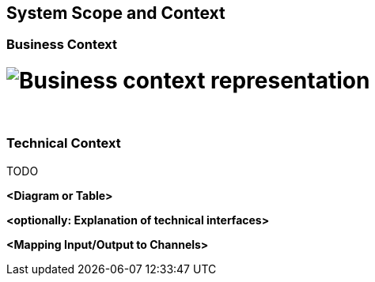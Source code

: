 [[section-system-scope-and-context]]
== System Scope and Context




=== Business Context
= image:images/business-context.png[Business context representation]

{sp} +

=== Technical Context
TODO


**<Diagram or Table>**

**<optionally: Explanation of technical interfaces>**

**<Mapping Input/Output to Channels>**
